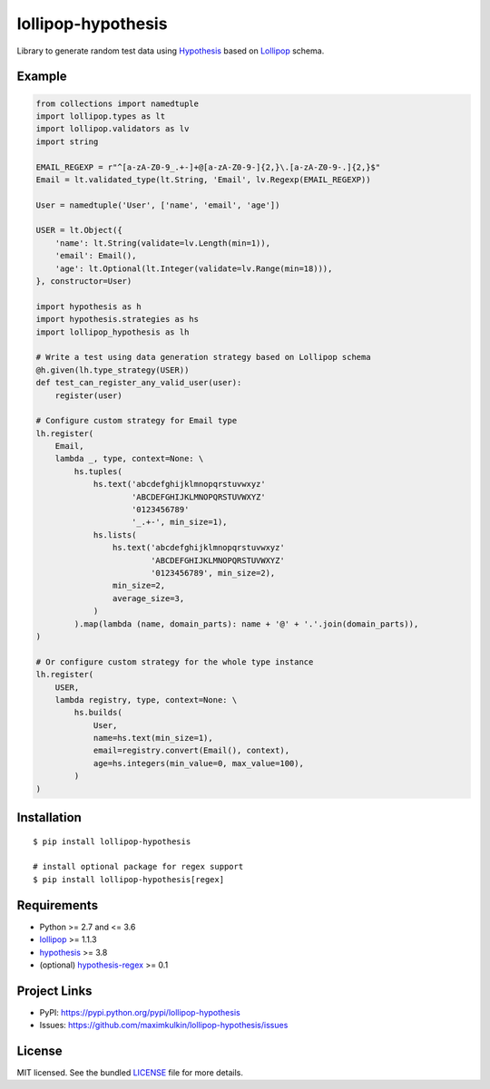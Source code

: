 *******************
lollipop-hypothesis
*******************

.. image:: https://img.shields.io/pypi/l/lollipop-hypothesis.svg
    :target: https://github.com/maximkulkin/lollipop-hypothesis/blob/master/LICENSE
    :alt: License: MIT

.. image:: https://img.shields.io/travis/maximkulkin/lollipop-hypothesis.svg
    :target: https://travis-ci.org/maximkulkin/lollipop-hypothesis
    :alt: Build Status

.. image:: https://img.shields.io/pypi/v/lollipop-hypothesis.svg
    :target: https://pypi.python.org/pypi/lollipop-hypothesis
    :alt: PyPI

Library to generate random test data using
`Hypothesis <https://hypothesis.readthedocs.io/en/latest/>`_ based on
`Lollipop <https://github.com/maximkulkin/lollipop>`_ schema.

Example
=======
.. code:: python

    from collections import namedtuple
    import lollipop.types as lt
    import lollipop.validators as lv
    import string

    EMAIL_REGEXP = r"^[a-zA-Z0-9_.+-]+@[a-zA-Z0-9-]{2,}\.[a-zA-Z0-9-.]{2,}$"
    Email = lt.validated_type(lt.String, 'Email', lv.Regexp(EMAIL_REGEXP))

    User = namedtuple('User', ['name', 'email', 'age'])

    USER = lt.Object({
        'name': lt.String(validate=lv.Length(min=1)),
        'email': Email(),
        'age': lt.Optional(lt.Integer(validate=lv.Range(min=18))),
    }, constructor=User)

    import hypothesis as h
    import hypothesis.strategies as hs
    import lollipop_hypothesis as lh

    # Write a test using data generation strategy based on Lollipop schema
    @h.given(lh.type_strategy(USER))
    def test_can_register_any_valid_user(user):
        register(user)

    # Configure custom strategy for Email type
    lh.register(
        Email,
        lambda _, type, context=None: \
            hs.tuples(
                hs.text('abcdefghijklmnopqrstuvwxyz'
                        'ABCDEFGHIJKLMNOPQRSTUVWXYZ'
                        '0123456789'
                        '_.+-', min_size=1),
                hs.lists(
                    hs.text('abcdefghijklmnopqrstuvwxyz'
                            'ABCDEFGHIJKLMNOPQRSTUVWXYZ'
                            '0123456789', min_size=2),
                    min_size=2,
                    average_size=3,
                )
            ).map(lambda (name, domain_parts): name + '@' + '.'.join(domain_parts)),
    )

    # Or configure custom strategy for the whole type instance
    lh.register(
        USER,
        lambda registry, type, context=None: \
            hs.builds(
                User,
                name=hs.text(min_size=1),
                email=registry.convert(Email(), context),
                age=hs.integers(min_value=0, max_value=100),
            )
    )


Installation
============
::

    $ pip install lollipop-hypothesis

    # install optional package for regex support
    $ pip install lollipop-hypothesis[regex]

Requirements
============

- Python >= 2.7 and <= 3.6
- `lollipop <https://pypi.python.org/pypi/lollipop>`_ >= 1.1.3
- `hypothesis <https://pypi.python.org/pypi/hypothesis>`_ >= 3.8
- (optional) `hypothesis-regex <https://pypi.python.org/pypi/hypothesis-regex>`_ >= 0.1

Project Links
=============

- PyPI: https://pypi.python.org/pypi/lollipop-hypothesis
- Issues: https://github.com/maximkulkin/lollipop-hypothesis/issues

License
=======

MIT licensed. See the bundled `LICENSE <https://github.com/maximkulkin/lollipop-hypothesis/blob/master/LICENSE>`_ file for more details.


